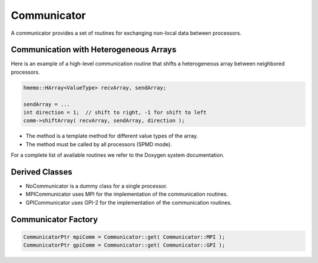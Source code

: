 .. _Communicator:

Communicator
============

A communicator provides a set of routines for exchanging non-local data between processors.

Communication with Heterogeneous Arrays
^^^^^^^^^^^^^^^^^^^^^^^^^^^^^^^^^^^^^^^

Here is an example of a high-level communication routine that shifts a heterogeneous array
between neighbored processors.

.. code-block:: c++

   hmemo::HArray<ValueType> recvArray, sendArray;

   sendArray = ...
   int direction = 1;  // shift to right, -1 for shift to left
   comm->shiftArray( recvArray, sendArray, direction );

* The method is a template method for different value types of the array.
* The method must be called by all processors (SPMD mode).

For a complete list of available routines we refer to the Doxygen system documentation.

Derived Classes
^^^^^^^^^^^^^^^

* NoCommunicator is a dummy class for a single processor.
* MPICommunicator uses MPI for the implementation of the communication routines.
* GPICommunicator uses GPI-2 for the implementation of the communication routines.

Communicator Factory
^^^^^^^^^^^^^^^^^^^^

.. code-block:: c++

   CommunicatorPtr mpiComm = Communicator::get( Communicator::MPI );
   CommunicatorPtr gpiComm = Communicator::get( Communicator::GPI );

